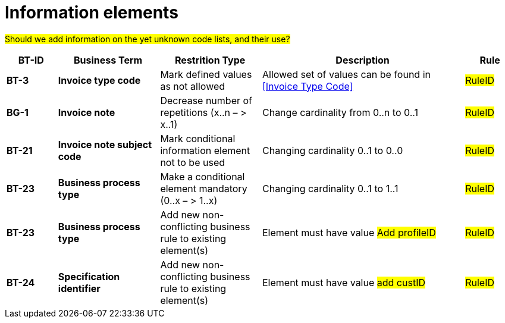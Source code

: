 
= Information elements

#Should we add information on the yet unknown code lists, and their use?#


[cols="1s,2s,2,4,1", options="header"]
|====

| BT-ID
| Business Term
| Restrition Type
| Description
| Rule

| BT-3
| Invoice type code
| Mark defined values as not allowed
| Allowed set of values can be found in <<Invoice Type Code>>
| #RuleID#

| BG-1
| Invoice note
| Decrease number of repetitions (x..n – > x..1)
| Change cardinality from 0..n to 0..1
| #RuleID#

| BT-21
| Invoice note subject code
| Mark conditional information element not to be used
| Changing cardinality 0..1 to 0..0
| #RuleID#

| BT-23
| Business process type
| Make a conditional element mandatory (0..x  – > 1..x)
| Changing cardinality 0..1 to 1..1
| #RuleID#

| BT-23
| Business process type
| Add new non-conflicting business rule to existing element(s)
| Element must have value #Add profileID#
| #RuleID#

| BT-24
| Specification identifier
| Add new non-conflicting business rule to existing element(s)
| Element must have value #add custID#
| #RuleID#

|====
